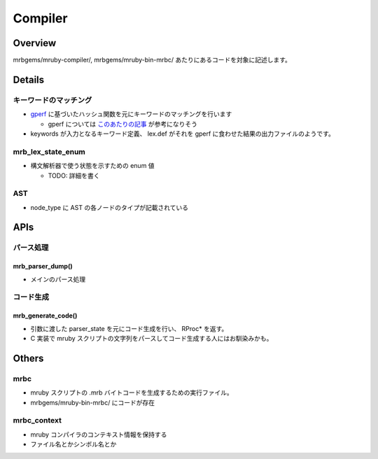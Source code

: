 Compiler
#########

Overview
*********

mrbgems/mruby-compiler/, mrbgems/mruby-bin-mrbc/ あたりにあるコードを対象に記述します。

Details
********

キーワードのマッチング
======================

* `gperf <https://www.gnu.org/software/gperf/>`_ に基づいたハッシュ関数を元にキーワードのマッチングを行います

  - gperf については `このあたりの記事 <http://www.ibm.com/developerworks/jp/linux/library/l-gperf.html>`_ が参考になりそう

* keywords が入力となるキーワード定義、 lex.def がそれを gperf に食わせた結果の出力ファイルのようです。

mrb_lex_state_enum
===================

* 構文解析器で使う状態を示すための enum 値

  - TODO: 詳細を書く

AST
===

* node_type に AST の各ノードのタイプが記載されている

APIs
****

パース処理
==========

mrb_parser_dump()
-----------------

* メインのパース処理

コード生成
==========

mrb_generate_code()
-------------------

* 引数に渡した parser_state を元にコード生成を行い、 RProc* を返す。
* C 実装で mruby スクリプトの文字列をパースしてコード生成する人にはお馴染みかも。

Others
******

mrbc
====

* mruby スクリプトの .mrb バイトコードを生成するための実行ファイル。
* mrbgems/mruby-bin-mrbc/ にコードが存在

mrbc_context
============

* mruby コンパイラのコンテキスト情報を保持する
* ファイル名とかシンボル名とか
